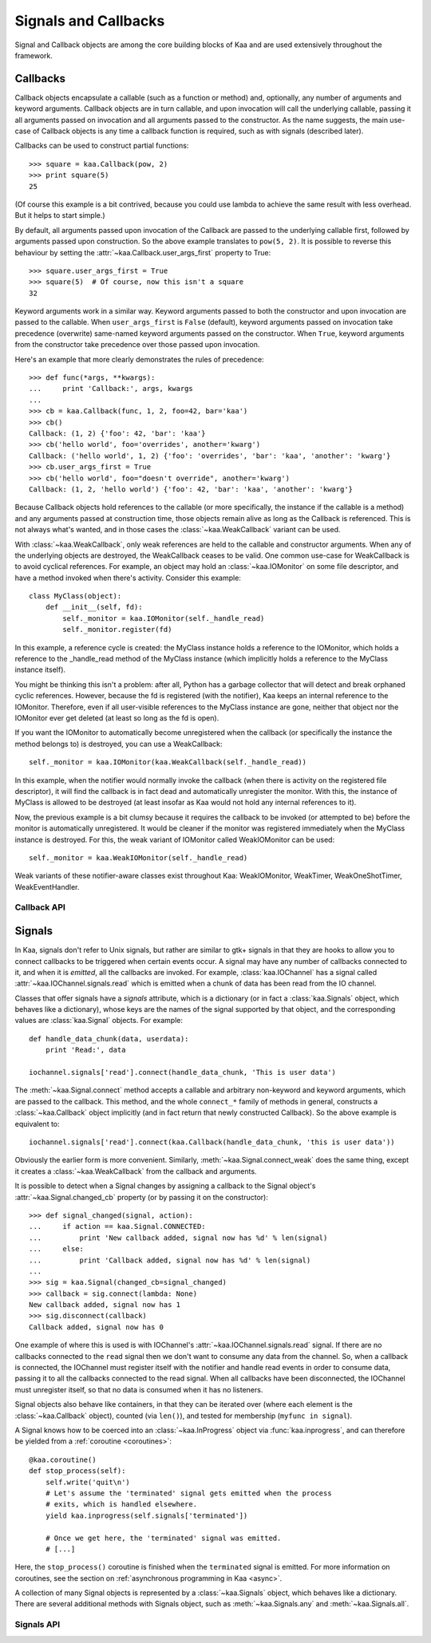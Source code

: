 Signals and Callbacks
=====================

Signal and Callback objects are among the core building blocks of Kaa and are
used extensively throughout the framework.


Callbacks
---------

Callback objects encapsulate a callable (such as a function or method) and, optionally,
any number of arguments and keyword arguments.  Callback objects are in turn callable,
and upon invocation will call the underlying callable, passing it all arguments passed
on invocation and all arguments passed to the constructor.  As the name suggests,
the main use-case of Callback objects is any time a callback function is required,
such as with signals (described later).

Callbacks can be used to construct partial functions::

    >>> square = kaa.Callback(pow, 2)
    >>> print square(5)
    25

(Of course this example is a bit contrived, because you could use lambda to
achieve the same result with less overhead.  But it helps to start simple.)

By default, all arguments passed upon invocation of the Callback are passed to the
underlying callable first, followed by arguments passed upon construction.  So the
above example translates to ``pow(5, 2)``.  It is possible to reverse this behaviour
by setting the :attr:`~kaa.Callback.user_args_first` property to True::

    >>> square.user_args_first = True
    >>> square(5)  # Of course, now this isn't a square
    32

Keyword arguments work in a similar way.  Keyword arguments passed to both
the constructor and upon invocation are passed to the callable.
When ``user_args_first`` is ``False`` (default), keyword arguments passed on
invocation take precedence (overwrite) same-named keyword arguments passed on
the constructor.  When ``True``, keyword arguments from the constructor take
precedence over those passed upon invocation.

Here's an example that more clearly demonstrates the rules of precedence::

    >>> def func(*args, **kwargs):
    ...     print 'Callback:', args, kwargs
    ... 
    >>> cb = kaa.Callback(func, 1, 2, foo=42, bar='kaa')
    >>> cb()
    Callback: (1, 2) {'foo': 42, 'bar': 'kaa'}
    >>> cb('hello world', foo='overrides', another='kwarg')
    Callback: ('hello world', 1, 2) {'foo': 'overrides', 'bar': 'kaa', 'another': 'kwarg'}
    >>> cb.user_args_first = True
    >>> cb('hello world', foo="doesn't override", another='kwarg')
    Callback: (1, 2, 'hello world') {'foo': 42, 'bar': 'kaa', 'another': 'kwarg'}


Because Callback objects hold references to the callable (or more specifically,
the instance if the callable is a method) and any arguments passed at construction
time, those objects remain alive as long as the Callback is referenced.  This is
not always what's wanted, and in those cases the :class:`~kaa.WeakCallback` variant
can be used.

With :class:`~kaa.WeakCallback`, only weak references are held to the callable
and constructor arguments.  When any of the underlying objects are destroyed,
the WeakCallback ceases to be valid.  One common use-case for WeakCallback
is to avoid cyclical references.  For example, an object may hold an
:class:`~kaa.IOMonitor` on some file descriptor, and have a method invoked
when there's activity.  Consider this example::

    class MyClass(object):
        def __init__(self, fd):
            self._monitor = kaa.IOMonitor(self._handle_read)
            self._monitor.register(fd)

In this example, a reference cycle is created: the MyClass instance holds
a reference to the IOMonitor, which holds a reference to the _handle_read method
of the MyClass instance (which implicitly holds a reference to the MyClass instance
itself).

You might be thinking this isn't a problem: after all, Python has a garbage collector
that will detect and break orphaned cyclic references.  However, because the fd is
registered (with the notifier), Kaa keeps an internal reference to the IOMonitor.
Therefore, even if all user-visible references to the MyClass instance are gone,
neither that object nor the IOMonitor ever get deleted (at least so long as the
fd is open).

If you want the IOMonitor to automatically become unregistered when the callback
(or specifically the instance the method belongs to) is destroyed, you can use a
WeakCallback::

    self._monitor = kaa.IOMonitor(kaa.WeakCallback(self._handle_read))

In this example, when the notifier would normally invoke the callback (when
there is activity on the registered file descriptor), it will find the
callback is in fact dead and automatically unregister the monitor.  With this,
the instance of MyClass is allowed to be destroyed  (at least insofar as Kaa
would not hold any internal references to it).

Now, the previous example is a bit clumsy because it requires the callback
to be invoked (or attempted to be) before the monitor is automatically 
unregistered.  It would be cleaner if the monitor was registered immediately
when the MyClass instance is destroyed.  For this, the weak variant of IOMonitor
called WeakIOMonitor can be used::

    self._monitor = kaa.WeakIOMonitor(self._handle_read)

Weak variants of these notifier-aware classes exist throughout Kaa: WeakIOMonitor,
WeakTimer, WeakOneShotTimer, WeakEventHandler.



Callback API
~~~~~~~~~~~~

.. kaaclass:: kaa.Callback

   .. automethods::
      :add: __call__

   .. autoproperties::


.. kaaclass:: kaa.WeakCallback

   .. autoproperties::


Signals
-------

In Kaa, signals don't refer to Unix signals, but rather are similar to gtk+ signals
in that they are hooks to allow you to connect callbacks to be triggered when
certain events occur.  A signal may have any number of callbacks connected to it,
and when it is *emitted*, all the callbacks are invoked.  For example,
:class:`kaa.IOChannel` has a signal called :attr:`~kaa.IOChannel.signals.read`
which is emitted when a chunk of data has been read from the IO channel.

Classes that offer signals have a *signals* attribute, which is a dictionary
(or in fact a :class:`kaa.Signals` object, which behaves like a dictionary), whose
keys are the names of the signal supported by that object, and the corresponding
values are :class:`kaa.Signal` objects.  For example::

    def handle_data_chunk(data, userdata):
        print 'Read:', data

    iochannel.signals['read'].connect(handle_data_chunk, 'This is user data')

The :meth:`~kaa.Signal.connect` method accepts a callable and arbitrary
non-keyword and keyword arguments, which are passed to the callback.  This
method, and the whole ``connect_*`` family of methods in general, constructs a
:class:`~kaa.Callback` object implicitly (and in fact return that newly
constructed Callback).  So the above example is equivalent to::

    iochannel.signals['read'].connect(kaa.Callback(handle_data_chunk, 'this is user data'))

Obviously the earlier form is more convenient.  Similarly, :meth:`~kaa.Signal.connect_weak`
does the same thing, except it creates a :class:`~kaa.WeakCallback` from the callback and
arguments.

It is possible to detect when a Signal changes by assigning a callback to the Signal
object's :attr:`~kaa.Signal.changed_cb` property (or by passing it on the constructor)::

    >>> def signal_changed(signal, action):
    ...     if action == kaa.Signal.CONNECTED:
    ...         print 'New callback added, signal now has %d' % len(signal)
    ...     else:
    ...         print 'Callback added, signal now has %d' % len(signal)
    ... 
    >>> sig = kaa.Signal(changed_cb=signal_changed)
    >>> callback = sig.connect(lambda: None)
    New callback added, signal now has 1
    >>> sig.disconnect(callback)
    Callback added, signal now has 0

One example of where this is used is with IOChannel's
:attr:`~kaa.IOChannel.signals.read` signal.  If there are no callbacks
connected to the ``read`` signal then we don't want to consume any data
from the channel.  So, when a callback is connected, the IOChannel must
register itself with the notifier and handle read events in order
to consume data, passing it to all the callbacks connected to the read
signal.  When all callbacks have been disconnected, the IOChannel must
unregister itself, so that no data is consumed when it has no listeners.

Signal objects also behave like containers, in that they can be iterated
over (where each element is the :class:`~kaa.Callback` object), counted
(via ``len()``), and tested for membership (``myfunc in signal``).

A Signal knows how to be coerced into an :class:`~kaa.InProgress` object
via :func:`kaa.inprogress`, and can therefore be yielded from a :ref:`coroutine <coroutines>`::

    @kaa.coroutine()
    def stop_process(self):
        self.write('quit\n')
        # Let's assume the 'terminated' signal gets emitted when the process
        # exits, which is handled elsewhere.
        yield kaa.inprogress(self.signals['terminated'])
        
        # Once we get here, the 'terminated' signal was emitted.
        # [...]

Here, the ``stop_process()`` coroutine is finished when the ``terminated`` signal
is emitted.  For more information on coroutines, see the section on
:ref:`asynchronous programming in Kaa <async>`.

A collection of many Signal objects is represented by a :class:`~kaa.Signals`
object, which behaves like a dictionary.  There are several additional methods
with Signals object, such as :meth:`~kaa.Signals.any` and :meth:`~kaa.Signals.all`.


Signals API
~~~~~~~~~~~

.. kaaclass:: kaa.Signal

   .. automethods::
   .. autoproperties::
   .. autosignals::


.. kaaclass:: kaa.Signals

   .. automethods::
   .. autoproperties::
   .. autosignals::
